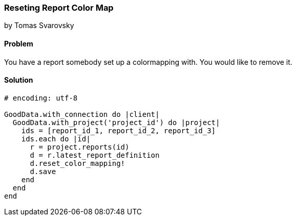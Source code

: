 === Reseting Report Color Map
by Tomas Svarovsky

==== Problem
You have a report somebody set up a colormapping with. You would like to remove it.

==== Solution

[source,ruby]
----
# encoding: utf-8

GoodData.with_connection do |client|
  GoodData.with_project('project_id') do |project|
    ids = [report_id_1, report_id_2, report_id_3]
    ids.each do |id|
      r = project.reports(id)
      d = r.latest_report_definition
      d.reset_color_mapping!
      d.save
    end
  end
end
----
